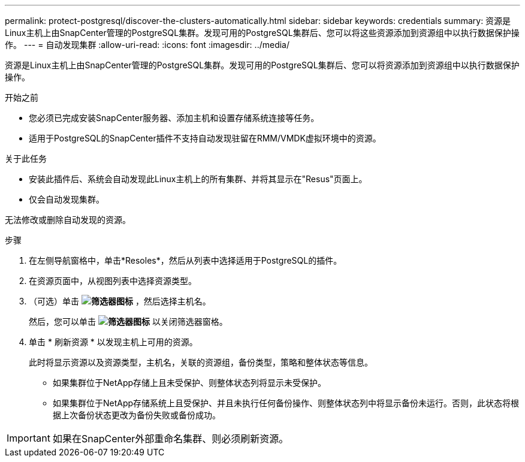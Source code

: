 ---
permalink: protect-postgresql/discover-the-clusters-automatically.html 
sidebar: sidebar 
keywords: credentials 
summary: 资源是Linux主机上由SnapCenter管理的PostgreSQL集群。发现可用的PostgreSQL集群后、您可以将这些资源添加到资源组中以执行数据保护操作。 
---
= 自动发现集群
:allow-uri-read: 
:icons: font
:imagesdir: ../media/


[role="lead"]
资源是Linux主机上由SnapCenter管理的PostgreSQL集群。发现可用的PostgreSQL集群后、您可以将资源添加到资源组中以执行数据保护操作。

.开始之前
* 您必须已完成安装SnapCenter服务器、添加主机和设置存储系统连接等任务。
* 适用于PostgreSQL的SnapCenter插件不支持自动发现驻留在RMM/VMDK虚拟环境中的资源。


.关于此任务
* 安装此插件后、系统会自动发现此Linux主机上的所有集群、并将其显示在"Resus"页面上。
* 仅会自动发现集群。


无法修改或删除自动发现的资源。

.步骤
. 在左侧导航窗格中，单击*Resoles*，然后从列表中选择适用于PostgreSQL的插件。
. 在资源页面中，从视图列表中选择资源类型。
. （可选）单击 *image:../media/filter_icon.png["筛选器图标"]* ，然后选择主机名。
+
然后，您可以单击 *image:../media/filter_icon.png["筛选器图标"]* 以关闭筛选器窗格。

. 单击 * 刷新资源 * 以发现主机上可用的资源。
+
此时将显示资源以及资源类型，主机名，关联的资源组，备份类型，策略和整体状态等信息。

+
** 如果集群位于NetApp存储上且未受保护、则整体状态列将显示未受保护。
** 如果集群位于NetApp存储系统上且受保护、并且未执行任何备份操作、则整体状态列中将显示备份未运行。否则，此状态将根据上次备份状态更改为备份失败或备份成功。





IMPORTANT: 如果在SnapCenter外部重命名集群、则必须刷新资源。
